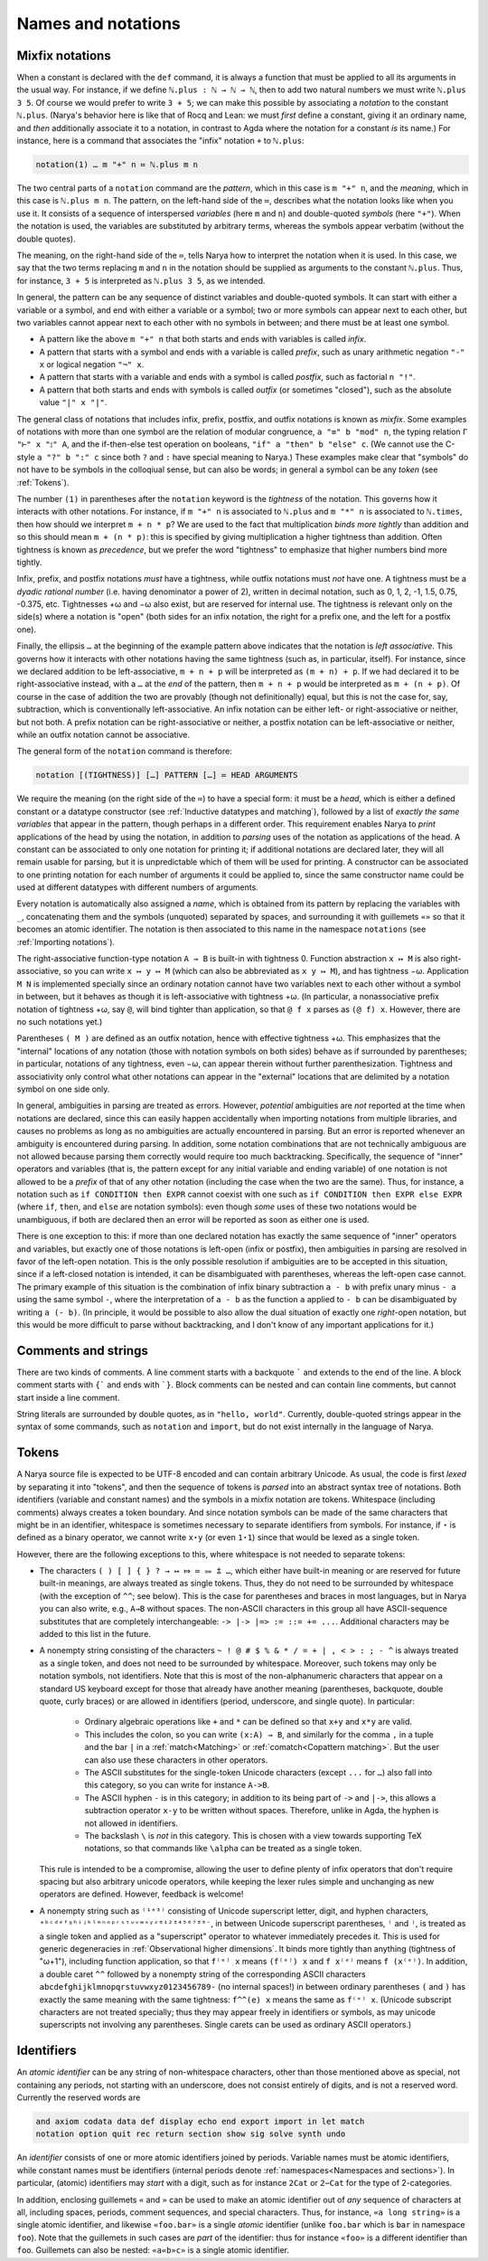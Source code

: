 Names and notations
===================

Mixfix notations
----------------

When a constant is declared with the ``def`` command, it is always a function that must be applied to all its arguments in the usual way.  For instance, if we define ``ℕ.plus : ℕ → ℕ → ℕ``, then to add two natural numbers we must write ``ℕ.plus 3 5``.  Of course we would prefer to write ``3 + 5``; we can make this possible by associating a *notation* to the constant ``ℕ.plus``.  (Narya's behavior here is like that of Rocq and Lean: we must *first* define a constant, giving it an ordinary name, and *then* additionally associate it to a notation, in contrast to Agda where the notation for a constant *is* its name.)  For instance, here is a command that associates the "infix" notation ``+`` to ``ℕ.plus``:

.. code-block:: none

   notation(1) … m "+" n ≔ ℕ.plus m n

The two central parts of a ``notation`` command are the *pattern*, which in this case is ``m "+" n``, and the *meaning*, which in this case is ``ℕ.plus m n``.  The pattern, on the left-hand side of the ``≔``, describes what the notation looks like when you use it.  It consists of a sequence of interspersed *variables* (here ``m`` and ``n``) and double-quoted *symbols* (here ``"+"``).  When the notation is used, the variables are substituted by arbitrary terms, whereas the symbols appear verbatim (without the double quotes).

The meaning, on the right-hand side of the ``≔``, tells Narya how to interpret the notation when it is used.  In this case, we say that the two terms replacing ``m`` and ``n`` in the notation should be supplied as arguments to the constant ``ℕ.plus``.  Thus, for instance, ``3 + 5`` is interpreted as ``ℕ.plus 3 5``, as we intended.

In general, the pattern can be any sequence of distinct variables and double-quoted symbols.  It can start with either a variable or a symbol, and end with either a variable or a symbol; two or more symbols can appear next to each other, but two variables cannot appear next to each other with no symbols in between; and there must be at least one symbol.

- A pattern like the above ``m "+" n`` that both starts and ends with variables is called *infix*.
- A pattern that starts with a symbol and ends with a variable is called *prefix*, such as unary arithmetic negation ``"-" x`` or logical negation ``"¬" x``.
- A pattern that starts with a variable and ends with a symbol is called *postfix*, such as factorial ``n "!"``.
- A pattern that both starts and ends with symbols is called *outfix* (or sometimes "closed"), such as the absolute value ``"|" x "|"``.

The general class of notations that includes infix, prefix, postfix, and outfix notations is known as *mixfix*.  Some examples of notations with more than one symbol are the relation of modular congruence, ``a "≡" b "mod" n``, the typing relation ``Γ "⊢" x "⦂" A``, and the if-then-else test operation on booleans, ``"if" a "then" b "else" c``.  (We cannot use the C-style ``a "?" b ":" c`` since both ``?`` and ``:`` have special meaning to Narya.)  These examples make clear that "symbols" do not have to be symbols in the colloqiual sense, but can also be words; in general a symbol can be any *token* (see :ref:`Tokens`).

The number ``(1)`` in parentheses after the ``notation`` keyword is the *tightness* of the notation.  This governs how it interacts with other notations.  For instance, if ``m "+" n`` is associated to ``ℕ.plus`` and ``m "*" n`` is associated to ``ℕ.times``, then how should we interpret ``m + n * p``?  We are used to the fact that multiplication *binds more tightly* than addition and so this should mean ``m + (n * p)``: this is specified by giving multiplication a higher tightness than addition.  Often tightness is known as *precedence*, but we prefer the word "tightness" to emphasize that higher numbers bind more tightly.

Infix, prefix, and postfix notations *must* have a tightness, while outfix notations must *not* have one.  A tightness must be a *dyadic rational number* (i.e. having denominator a power of 2), written in decimal notation, such as 0, 1, 2, -1, 1.5, 0.75, -0.375, etc.  Tightnesses +ω and −ω also exist, but are reserved for internal use.  The tightness is relevant only on the side(s) where a notation is "open" (both sides for an infix notation, the right for a prefix one, and the left for a postfix one).

Finally, the ellipsis ``…`` at the beginning of the example pattern above indicates that the notation is *left associative*.  This governs how it interacts with other notations having the same tightness (such as, in particular, itself).  For instance, since we declared addition to be left-associative, ``m + n + p`` will be interpreted as ``(m + n) + p``.  If we had declared it to be right-associative instead, with a ``…`` at the *end* of the pattern, then ``m + n + p`` would be interpreted as ``m + (n + p)``.  Of course in the case of addition the two are provably (though not definitionally) equal, but this is not the case for, say, subtraction, which is conventionally left-associative.  An infix notation can be either left- or right-associative or neither, but not both.  A prefix notation can be right-associative or neither, a postfix notation can be left-associative or neither, while an outfix notation cannot be associative.

The general form of the ``notation`` command is therefore:

.. code-block:: none

   notation [(TIGHTNESS)] […] PATTERN […] ≔ HEAD ARGUMENTS

We require the meaning (on the right side of the ``≔``) to have a special form: it must be a *head*, which is either a defined constant or a datatype constructor (see :ref:`Inductive datatypes and matching`), followed by a list of *exactly the same variables* that appear in the pattern, though perhaps in a different order.  This requirement enables Narya to *print* applications of the head by using the notation, in addition to *parsing* uses of the notation as applications of the head.  A constant can be associated to only one notation for printing it; if additional notations are declared later, they will all remain usable for parsing, but it is unpredictable which of them will be used for printing.  A constructor can be associated to one printing notation for each number of arguments it could be applied to, since the same constructor name could be used at different datatypes with different numbers of arguments.

Every notation is automatically also assigned a *name*, which is obtained from its pattern by replacing the variables with ``_``, concatenating them and the symbols (unquoted) separated by spaces, and surrounding it with guillemets ``«»`` so that it becomes an atomic identifier.  The notation is then associated to this name in the namespace ``notations`` (see :ref:`Importing notations`).

The right-associative function-type notation ``A → B`` is built-in with tightness 0.  Function abstraction ``x ↦ M`` is also right-associative, so you can write ``x ↦ y ↦ M`` (which can also be abbreviated as ``x y ↦ M``), and has tightness −ω.  Application ``M N`` is implemented specially since an ordinary notation cannot have two variables next to each other without a symbol in between, but it behaves as though it is left-associative with tightness +ω.  (In particular, a nonassociative prefix notation of tightness +ω, say ``@``, will bind tighter than application, so that ``@ f x`` parses as ``(@ f) x``.  However, there are no such notations yet.)

Parentheses ``( M )`` are defined as an outfix notation, hence with effective tightness +ω.  This emphasizes that the "internal" locations of any notation (those with notation symbols on both sides) behave as if surrounded by parentheses; in particular, notations of any tightness, even −ω, can appear therein without further parenthesization.  Tightness and associativity only control what other notations can appear in the "external" locations that are delimited by a notation symbol on one side only.

In general, ambiguities in parsing are treated as errors.  However, *potential* ambiguities are *not* reported at the time when notations are declared, since this can easily happen accidentally when importing notations from multiple libraries, and causes no problems as long as no ambiguities are actually encountered in parsing.  But an error is reported whenever an ambiguity is encountered during parsing.  In addition, some notation combinations that are not technically ambiguous are not allowed because parsing them correctly would require too much backtracking.  Specifically, the sequence of "inner" operators and variables (that is, the pattern except for any initial variable and ending variable) of one notation is not allowed to be a *prefix* of that of any other notation (including the case when the two are the same).  Thus, for instance, a notation such as ``if CONDITION then EXPR`` cannot coexist with one such as ``if CONDITION then EXPR else EXPR`` (where ``if``, ``then``, and ``else`` are notation symbols): even though *some* uses of these two notations would be unambiguous, if both are declared then an error will be reported as soon as either one is used.

There is one exception to this: if more than one declared notation has exactly the same sequence of "inner" operators and variables, but exactly one of those notations is left-open (infix or postfix), then ambiguities in parsing are resolved in favor of the left-open notation.  This is the only possible resolution if ambiguities are to be accepted in this situation, since if a left-closed notation is intended, it can be disambiguated with parentheses, whereas the left-open case cannot.  The primary example of this situation is the combination of infix binary subtraction ``a - b`` with prefix unary minus ``- a`` using the same symbol ``-``, where the interpretation of ``a - b`` as the function ``a`` applied to ``- b`` can be disambiguated by writing ``a (- b)``.  (In principle, it would be possible to also allow the dual situation of exactly one *right*-open notation, but this would be more difficult to parse without backtracking, and I don't know of any important applications for it.)

Comments and strings
--------------------

There are two kinds of comments.  A line comment starts with a backquote ````` and extends to the end of the line.  A block comment starts with ``{``` and ends with ```}``.  Block comments can be nested and can contain line comments, but cannot start inside a line comment.

String literals are surrounded by double quotes, as in ``"hello, world"``.  Currently, double-quoted strings appear in the syntax of some commands, such as ``notation`` and ``import``, but do not exist internally in the language of Narya.


Tokens
------

A Narya source file is expected to be UTF-8 encoded and can contain arbitrary Unicode.  As usual, the code is first *lexed* by separating it into "tokens", and then the sequence of tokens is *parsed* into an abstract syntax tree of notations.  Both identifiers (variable and constant names) and the symbols in a mixfix notation are tokens.  Whitespace (including comments) always creates a token boundary.  And since notation symbols can be made of the same characters that might be in an identifier, whitespace is sometimes necessary to separate identifiers from symbols.  For instance, if ``⋆`` is defined as a binary operator, we cannot write ``x⋆y`` (or even ``1⋆1``) since that would be lexed as a single token.

However, there are the following exceptions to this, where whitespace is not needed to separate tokens:

- The characters ``( ) [ ] { } ? → ↦ ⤇ ≔ ⩴ ⩲ …``, which either have built-in meaning or are reserved for future built-in meanings, are always treated as single tokens.  Thus, they do not need to be surrounded by whitespace (with the exception of ``^^``; see below).  This is the case for parentheses and braces in most languages, but in Narya you can also write, e.g., ``A→B`` without spaces.  The non-ASCII characters in this group all have ASCII-sequence substitutes that are completely interchangeable: ``-> |-> |=> := ::= += ...``.  Additional characters may be added to this list in the future.

- A nonempty string consisting of the characters ``~ ! @ # $ % & * / = + | , < > : ; - ^`` is always treated as a single token, and does not need to be surrounded by whitespace.  Moreover, such tokens may only be notation symbols, not identifiers.  Note that this is most of the non-alphanumeric characters that appear on a standard US keyboard except for those that already have another meaning (parentheses, backquote, double quote, curly braces) or are allowed in identifiers (period, underscore, and single quote).  In particular:

   - Ordinary algebraic operations like ``+`` and ``*`` can be defined so that ``x+y`` and ``x*y`` are valid.
   
   - This includes the colon, so you can write ``(x:A) → B``, and similarly for the comma ``,`` in a tuple and the bar ``|`` in a :ref:`match<Matching>` or :ref:`comatch<Copattern matching>`.  But the user can also use these characters in other operators.
   
   - The ASCII substitutes for the single-token Unicode characters (except ``...`` for ``…``) also fall into this category, so you can write for instance ``A->B``.
   
   - The ASCII hyphen ``-`` is in this category; in addition to its being part of ``->`` and ``|->``, this allows a subtraction operator ``x-y`` to be written without spaces. Therefore, unlike in Agda, the hyphen is not allowed in identifiers.
   
   - The backslash ``\`` is *not* in this category.  This is chosen with a view towards supporting TeX notations, so that commands like ``\alpha`` can be treated as a single token.

  This rule is intended to be a compromise, allowing the user to define plenty of infix operators that don't require spacing but also arbitrary unicode operators, while keeping the lexer rules simple and unchanging as new operators are defined.  However, feedback is welcome!

- A nonempty string such as ``⁽¹ᵉ³⁾`` consisting of Unicode superscript letter, digit, and hyphen characters, ``ᵃᵇᶜᵈᵉᶠᵍʰⁱʲᵏˡᵐⁿᵒᵖʳˢᵗᵘᵛʷˣʸᶻ⁰¹²³⁴⁵⁶⁷⁸⁹⁻``, in between Unicode superscript parentheses, ``⁽`` and ``⁾``, is treated as a single token and applied as a "superscript" operator to whatever immediately precedes it.  This is used for generic degeneracies in :ref:`Observational higher dimensions`.  It binds more tightly than anything (tightness of "ω+1"), including function application, so that ``f⁽ᵉ⁾ x`` means ``(f⁽ᵉ⁾) x`` and ``f x⁽ᵉ⁾`` means ``f (x⁽ᵉ⁾)``.  In addition, a double caret ``^^`` followed by a nonempty string of the corresponding ASCII characters ``abcdefghijklmnopqrstuvwxyz0123456789-`` (no internal spaces!) in between ordinary parentheses ``(`` and ``)`` has exactly the same meaning with the same tightness: ``f^^(e) x`` means the same as ``f⁽ᵉ⁾ x``.  (Unicode subscript characters are not treated specially; thus they may appear freely in identifiers or symbols, as may unicode superscripts not involving any parentheses.  Single carets can be used as ordinary ASCII operators.)

Identifiers
-----------

An *atomic identifier* can be any string of non-whitespace characters, other than those mentioned above as special, not containing any periods, not starting with an underscore, does not consist entirely of digits, and is not a reserved word.  Currently the reserved words are

.. code-block:: none
   
   and axiom codata data def display echo end export import in let match
   notation option quit rec return section show sig solve synth undo

An *identifier* consists of one or more atomic identifiers joined by periods.  Variable names must be atomic identifiers, while constant names must be identifiers (internal periods denote :ref:`namespaces<Namespaces and sections>`).  In particular, (atomic) identifiers may *start* with a digit, such as for instance ``2Cat`` or ``2−Cat`` for the type of 2-categories.

In addition, enclosing guillemets ``«`` and ``»`` can be used to make an atomic identifier out of *any* sequence of characters at all, including spaces, periods, comment sequences, and special characters.  Thus, for instance, ``«a long string»`` is a single atomic identifier, and likewise ``«foo.bar»`` is a single *atomic* identifier (unlike ``foo.bar`` which is ``bar`` in namespace ``foo``).  Note that the guillemets in such cases are *part* of the identifier: thus for instance ``«foo»`` is a different identifier than ``foo``.  Guillemets can also be nested: ``«a«b»c»`` is a single atomic identifier.
